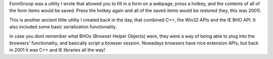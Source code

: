 FormSnoop was a utility I wrote that allowed you to fill in a form on a webpage, press a hotkey, and the contents of all
of the form items would be saved. Press the hotkey again and all of the saved items would be restored (hey, this was 2001).

This is another ancient little utility I created back in the day, that combined C++, the Win32 APIs and the IE BHO API.
It also included some basic serialization functionality.

In case you dont remember what BHOs (Browser Helper Objects) were, they were a way of being able to plug into the browsers'
functionality, and basically script a browser session. Nowadays browsers have nice extension APIs, but back in 2001 it was 
C++ and IE libraries all the way! 


